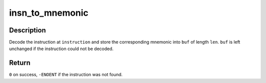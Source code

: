 .. -*- coding: utf-8; mode: rst -*-
.. src-file: arch/s390/kernel/dis.c

.. _`insn_to_mnemonic`:

insn_to_mnemonic
================

.. c:function:: int insn_to_mnemonic(unsigned char *instruction, char *buf, unsigned int len)

    decode an s390 instruction

    :param unsigned char \*instruction:
        instruction to decode

    :param char \*buf:
        buffer to fill with mnemonic

    :param unsigned int len:
        length of buffer

.. _`insn_to_mnemonic.description`:

Description
-----------

Decode the instruction at \ ``instruction``\  and store the corresponding
mnemonic into \ ``buf``\  of length \ ``len``\ .
\ ``buf``\  is left unchanged if the instruction could not be decoded.

.. _`insn_to_mnemonic.return`:

Return
------

\ ``0``\  on success, \ ``-ENOENT``\  if the instruction was not found.

.. This file was automatic generated / don't edit.

